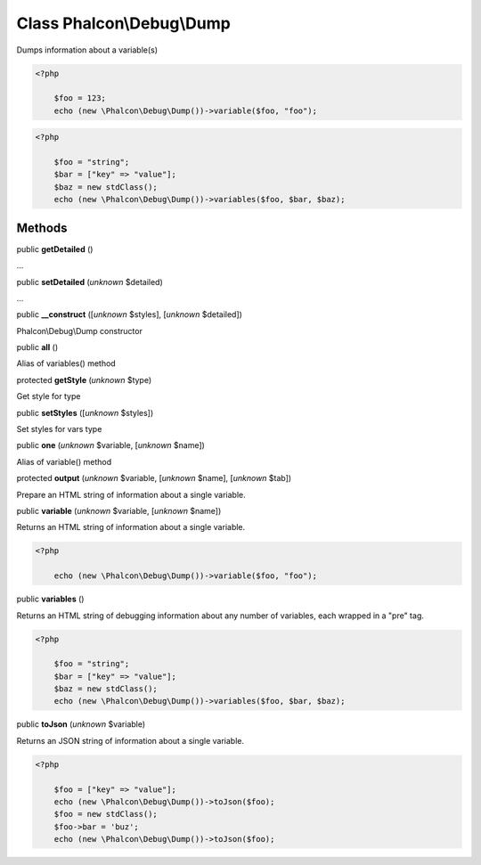Class **Phalcon\\Debug\\Dump**
==============================

Dumps information about a variable(s)  

.. code-block:: php

    <?php

        $foo = 123;
        echo (new \Phalcon\Debug\Dump())->variable($foo, "foo");

.. code-block:: php

    <?php

        $foo = "string";
        $bar = ["key" => "value"];
        $baz = new stdClass();
        echo (new \Phalcon\Debug\Dump())->variables($foo, $bar, $baz);



Methods
-------

public  **getDetailed** ()

...


public  **setDetailed** (*unknown* $detailed)

...


public  **__construct** ([*unknown* $styles], [*unknown* $detailed])

Phalcon\\Debug\\Dump constructor



public  **all** ()

Alias of variables() method



protected  **getStyle** (*unknown* $type)

Get style for type



public  **setStyles** ([*unknown* $styles])

Set styles for vars type



public  **one** (*unknown* $variable, [*unknown* $name])

Alias of variable() method



protected  **output** (*unknown* $variable, [*unknown* $name], [*unknown* $tab])

Prepare an HTML string of information about a single variable.



public  **variable** (*unknown* $variable, [*unknown* $name])

Returns an HTML string of information about a single variable. 

.. code-block:: php

    <?php

        echo (new \Phalcon\Debug\Dump())->variable($foo, "foo");




public  **variables** ()

Returns an HTML string of debugging information about any number of variables, each wrapped in a "pre" tag. 

.. code-block:: php

    <?php

        $foo = "string";
        $bar = ["key" => "value"];
        $baz = new stdClass();
        echo (new \Phalcon\Debug\Dump())->variables($foo, $bar, $baz);




public  **toJson** (*unknown* $variable)

Returns an JSON string of information about a single variable. 

.. code-block:: php

    <?php

        $foo = ["key" => "value"];
        echo (new \Phalcon\Debug\Dump())->toJson($foo);
        $foo = new stdClass();
        $foo->bar = 'buz';
        echo (new \Phalcon\Debug\Dump())->toJson($foo);




